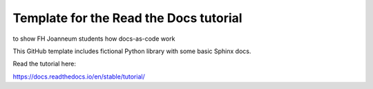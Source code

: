 Template for the Read the Docs tutorial
=======================================

to show FH Joanneum students how docs-as-code work

This GitHub template includes fictional Python library
with some basic Sphinx docs.

Read the tutorial here:

https://docs.readthedocs.io/en/stable/tutorial/
